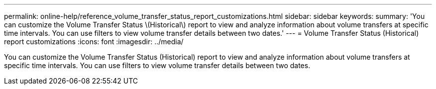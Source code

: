---
permalink: online-help/reference_volume_transfer_status_report_customizations.html
sidebar: sidebar
keywords: 
summary: 'You can customize the Volume Transfer Status \(Historical\) report to view and analyze information about volume transfers at specific time intervals. You can use filters to view volume transfer details between two dates.'
---
= Volume Transfer Status (Historical) report customizations
:icons: font
:imagesdir: ../media/

[.lead]
You can customize the Volume Transfer Status (Historical) report to view and analyze information about volume transfers at specific time intervals. You can use filters to view volume transfer details between two dates.

